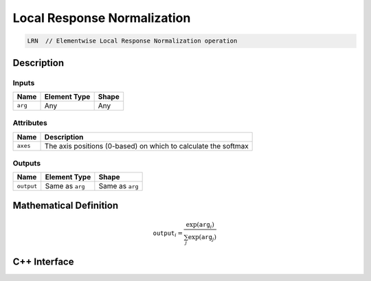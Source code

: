 
Local Response Normalization
############################

.. code-block:: cpp

   LRN  // Elementwise Local Response Normalization operation


Description
===========


.. TODO


Inputs
------

+-----------------+-------------------------+--------------------------------+
| Name            | Element Type            | Shape                          |
+=================+=========================+================================+
| ``arg``         | Any                     | Any                            |
+-----------------+-------------------------+--------------------------------+

Attributes
----------
+-----------------+----------------------------------------------------------------+
| Name            | Description                                                    |
+=================+================================================================+
| ``axes``        | The axis positions (0-based) on which to calculate the softmax |
+-----------------+----------------------------------------------------------------+

Outputs
-------

+-----------------+-------------------------+--------------------------------+
| Name            | Element Type            | Shape                          |
+=================+=========================+================================+
| ``output``      | Same as ``arg``         | Same as ``arg``                |
+-----------------+-------------------------+--------------------------------+


Mathematical Definition
=======================

.. math::

   \texttt{output}_{i} = \frac{\exp(\texttt{arg}_{i})}{\sum_{j} \exp(\texttt{arg}_{j})}


C++ Interface
=============

.. doxygenclass:: ngraph::op::LRN
   :project: ngraph
   :members: m_axes



..      ///
        /// ## Inputs
        ///
        /// |       | Type                              | Description                                     |
        /// | ----- | --------------------------------- | ----------------------------------------------- |
        /// | `arg` | \f$N[n, c, d_1,\dots,d_n]~(n \geq 0)\f$ | A tensor of any shape and numeric element type. |
        ///
        /// ## Output
        ///
        /// | Type                   | Description                                                                          |
        /// | ---------------------- | ------------------------------------------------------------------------------------ |
        /// | \f$N[n, c, d_1,\dots,d_n]\f$ | The tensor \f$T\f$, where \f$T[n, c, d_1,\dots,d_n] = \frac{N[n,i,d_1,\dots,d_n]}{ (bias + alpha * (\sum_{i=max(0,(nsize-1)/2)}^{min(C, (nsize-1)/2)+1} N[n,i,d_1,\dots,d_n]^{2}) ^ {2})}\f$ |
        class LRN : public util::UnaryElementwiseArithmetic
        {

